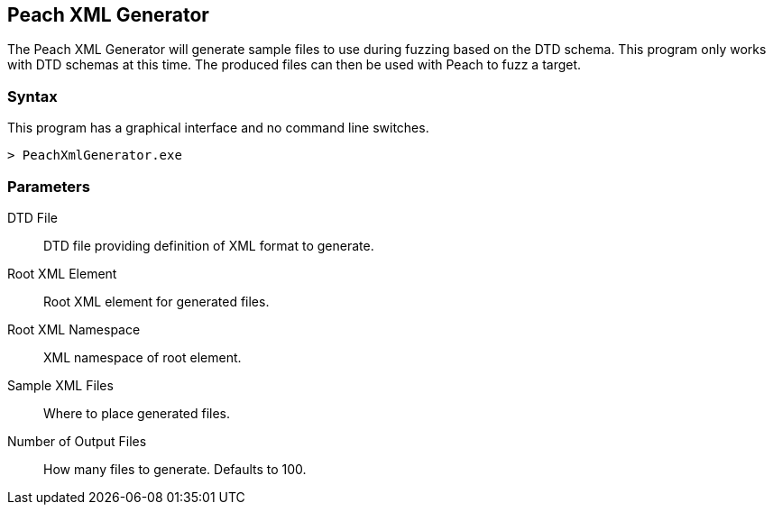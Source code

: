 [[Program_PeachXmlGenerator]]
== Peach XML Generator

The Peach XML Generator will generate sample files to use during fuzzing based on the DTD schema. This program only works with DTD schemas at this time. The produced files can then be used with Peach to fuzz a target.

=== Syntax

This program has a graphical interface and no command line switches.

----
> PeachXmlGenerator.exe
----

=== Parameters

DTD File:: DTD file providing definition of XML format to generate.
Root XML Element:: Root XML element for generated files.
Root XML Namespace:: XML namespace of root element.
Sample XML Files:: Where to place generated files.
Number of Output Files:: How many files to generate. Defaults to 100.

// === Examples
// 
// .Producing SVG Examples from DTD
// ===================
// The default parameters in the GUI application are pre-filled with this example.
// 
// TODO - Provide example screen shots
// 
// ===================
